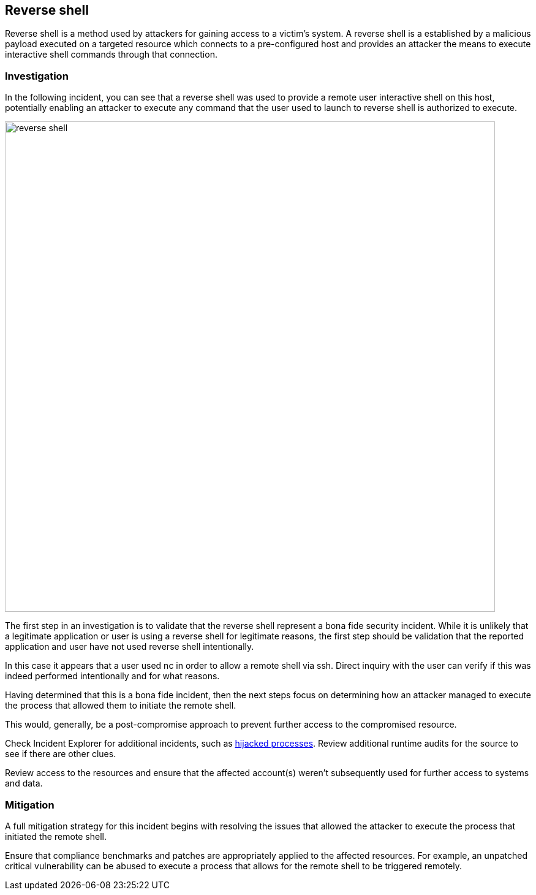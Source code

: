 == Reverse shell

Reverse shell is a method used by attackers for gaining access to a victim’s system. 
A reverse shell is a established by a malicious payload executed on a targeted resource which connects to a pre-configured host and provides an attacker the means to execute interactive shell commands through that connection. 

=== Investigation

In the following incident, you can see that a reverse shell was used to provide a remote user interactive shell on this host, potentially enabling an attacker to execute any command that the user used to launch to reverse shell is authorized to execute. 

image::reverse_shell.png[width=800]

The first step in an investigation is to validate that the reverse shell  represent a bona fide security incident.
While it is unlikely that a legitimate application or user is using a reverse shell for legitimate reasons, the first step should be validation that the reported application and user have not used reverse shell  intentionally. 

In this case it appears that a user used nc in order to allow a remote shell via ssh. Direct inquiry with the user can verify if this was indeed performed intentionally and for what reasons.

Having determined that this is a bona fide incident, then the next steps focus on determining how an attacker managed to execute the process that allowed them to initiate the remote shell.   

This would, generally, be a post-compromise approach to prevent further access to the compromised resource.

Check Incident Explorer for additional incidents, such as xref:../../runtime_defense/incident_types/hijacked_processes.adoc#[hijacked processes].
Review additional runtime audits for the source to see if there are other clues.

Review access to the resources and ensure that the affected account(s) weren’t subsequently used for further access to systems and data.

=== Mitigation

A full mitigation strategy for this incident begins with resolving the issues that allowed the attacker to execute the process that initiated the remote shell.

Ensure that compliance benchmarks and patches are appropriately applied to the affected resources. For example, an unpatched critical vulnerability can be abused to execute a process that allows for the remote shell to be triggered remotely.
